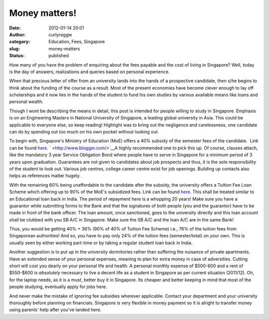 Money matters!
##############
:date: 2012-01-14 20:01
:author: curlyreggie
:category: Education, Fees, Singapore
:slug: money-matters
:status: published

.. raw:: html

   <div dir="ltr" style="text-align:left;">

How many of you have the problem of enquiring about the fees payable and
the cost of living in Singapore? Well, today is the day of answers,
realizations and queries based on personal experience.

.. raw:: html

   </p>

When that precious letter of offer from an university lands into the
hands of a prospective candidate, then s/he begins to think about the
funding of the course as a result. Most of the present economies have
become clever enough to lay off scholarships and it now lies in the
hands of the student to fund his own studies by various available means
like loans and personal wealth.

Though I wont be describing the means in detail, this post is intended
for people willing to study in Singapore. Emphasis is on an Engineering
Masters in National University of Singapore, a leading global university
in Asia. This could be applicable to everyone else, so keep reading!
Highlight was to bring out the negligence and carelessness, one
candidate can do by spending out too much on his own pocket without
looking out.

To begin with, Singapore's Ministry of Education (MoE) offers a 40%
subsidy of the semester fees of the candidate.  Link can be
found \ `here <https://tgonline.moe.gov.sg/tgis/normal/studentViewServiceObligationSubsidyInfo.action>`__. \ ` <http://www.blogger.com/>`__\ A
highly recommended one to pick this up. Of course, clauses attach, like
the mandatory 3 year Service Obligation Bond where people have to serve
in Singapore for a minimum period of 3 years upon graduation. Guarantees
are not given to candidates about job prospects and thus, it is the sole
responsibility of the student to look out. Various job centres, college
career centre exist for job openings. Building up contacts also helps as
references matter hugely.

With the remaining 60% being unaffordable to the candidate after the
subsidy, the university offers a Tuition Fee Loan Scheme which offering
up to 90% of the MoE's subsidized fees. Link can be found
`here <http://admissions.nus.edu.sg/financial-loans-tutionfee.html>`__. This
shall be treated similar to an Educational loan back in India. The
period of repayment here is a whopping 20 years! Make sure you have a
guarantor while submitting forms to the Bank and that the signatures of
both people (you and the guarantor) have to be made in front of the bank
officer. The loan amount, once sanctioned, goes to the university
directly and this loan account shall be clubbed with you SB A/C in
Singapore. Make sure the SB A/C and the loan A/C are in the same Bank!

Thus, you would be getting 40% + 36% (90% of 40% of Tuition Fee Scheme)
i.e., 76% of the tuition fees from Singaporean authorities! And so, you
have to pay only 24% of the tuition fees (semester/total) on your own.
This is usually seen by either working part-time or by taking a regular
student loan back in India.

Another suggestion is to put up in the university dormitories rather
than suffering the nuisance of private apartments. Have an extended
sense of your personal expenses, meaning to plan for extra money in case
of adversities. Cutting short will cost you dearly on your personal life
and health. A personal monthly expense of $500-600 and a rent of
$550-$600 is *absolutely* necessary to live a decent life as a student
in Singapore as per current situation (2011/12). Oh, for the laptop
needs, as it is a must, better buy it in Singapore. Its cheaper and
better keeping in mind that most of the people studying, eventually
apply for jobs here.

And never make the mistake of ignoring fee subsidies wherever
applicable. Contact your department and your university thoroughly
before planning on financials. Singapore is very flexible in money
payment so it is alright to transfer money using parents' help after
you've landed here.

.. raw:: html

   </div>

